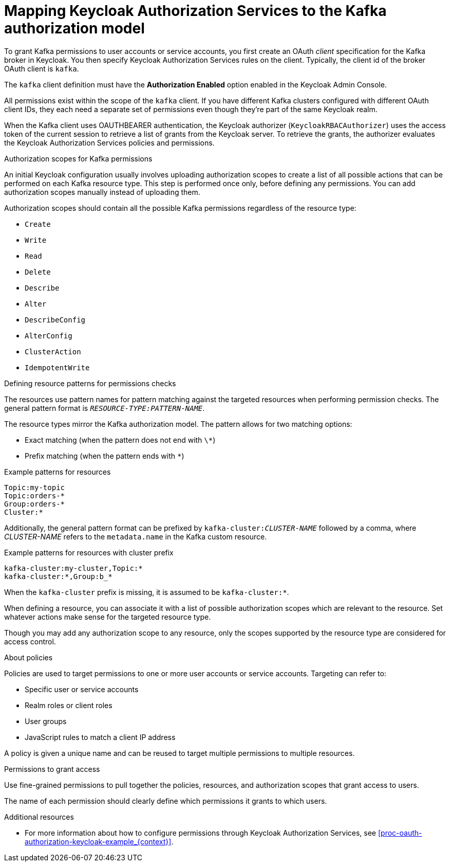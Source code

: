 [id="con-mapping-keycloak-authz-services-to-kafka-model_{context}"]
= Mapping Keycloak Authorization Services to the Kafka authorization model

[role="_abstract"]

To grant Kafka permissions to user accounts or service accounts, you first create an OAuth _client_ specification for the Kafka broker in Keycloak. You then specify Keycloak Authorization Services rules on the client.
Typically, the client id of the broker OAuth client is `kafka`.

The `kafka` client definition must have the *Authorization Enabled* option enabled in the Keycloak Admin Console.

All permissions exist within the scope of the `kafka` client. If you have different Kafka clusters configured with different OAuth client IDs, they each need a separate set of permissions even though they're part of the same Keycloak realm.

When the Kafka client uses OAUTHBEARER authentication, the Keycloak authorizer (`KeycloakRBACAuthorizer`) uses the access token of the current session to retrieve a list of grants from the Keycloak server.
To retrieve the grants, the authorizer evaluates the Keycloak Authorization Services policies and permissions.

.Authorization scopes for Kafka permissions

An initial Keycloak configuration usually involves uploading authorization scopes to create a list of all possible actions that can be performed on each Kafka resource type.
This step is performed once only, before defining any permissions.
You can add authorization scopes manually instead of uploading them.

Authorization scopes should contain all the possible Kafka permissions regardless of the resource type:

* `Create`
* `Write`
* `Read`
* `Delete`
* `Describe`
* `Alter`
* `DescribeConfig`
* `AlterConfig`
* `ClusterAction`
* `IdempotentWrite`

.Defining resource patterns for permissions checks

The resources use pattern names for pattern matching against the targeted resources when performing permission checks.
The general pattern format is `__RESOURCE-TYPE:PATTERN-NAME__`.

The resource types mirror the Kafka authorization model.
The pattern allows for two matching options:

* Exact matching (when the pattern does not end with `\*`)
* Prefix matching (when the pattern ends with `*`)

.Example patterns for resources
[source]
----
Topic:my-topic
Topic:orders-*
Group:orders-*
Cluster:*
----

Additionally, the general pattern format can be prefixed by `kafka-cluster:__CLUSTER-NAME__` followed by a comma, where _CLUSTER-NAME_ refers to the `metadata.name` in the Kafka custom resource.

.Example patterns for resources with cluster prefix
[source]
----
kafka-cluster:my-cluster,Topic:*
kafka-cluster:*,Group:b_*
----

When the `kafka-cluster` prefix is missing, it is assumed to be `kafka-cluster:*`.

When defining a resource, you can associate it with a list of possible authorization scopes which are relevant to the resource.
Set whatever actions make sense for the targeted resource type.

Though you may add any authorization scope to any resource, only the scopes supported by the resource type are considered for access control.

.About policies

Policies are used to target permissions to one or more user accounts or service accounts.
Targeting can refer to:

* Specific user or service accounts
* Realm roles or client roles
* User groups
* JavaScript rules to match a client IP address

A policy is given a unique name and can be reused to target multiple permissions to multiple resources.

.Permissions to grant access

Use fine-grained permissions to pull together the policies, resources, and authorization scopes that grant access to users.

The name of each permission should clearly define which permissions it grants to which users.

[role="_additional-resources"]
.Additional resources

* For more information about how to configure permissions through Keycloak Authorization Services, see xref:proc-oauth-authorization-keycloak-example_{context}[]. 
